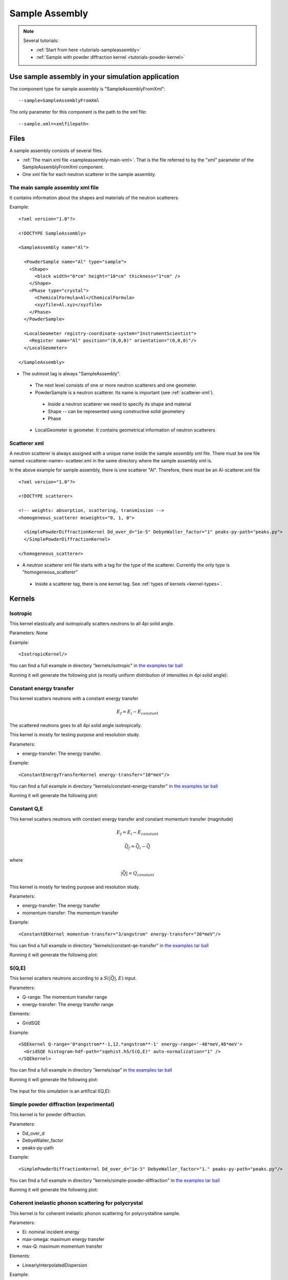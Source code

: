 .. _SampleAssembly:

Sample Assembly
---------------

.. note::
   Several tutorials:
   
   * :ref:`Start from here <tutorials-sampleassembly>`
   * :ref:`Sample with powder diffraction kernel <tutorials-powder-kernel>`


Use sample assembly in your simulation application
==================================================
The component type for sample assembly is "SampleAssemblyFromXml"::

 --sample=SampleAssemblyFromXml

The only parameter for this component is the path to the xml file::

 --sample.xml=<xmlfilepath>



Files
=====

A sample assembly consists of several files.

* :ref:`The main xml file <sampleassembly-main-xml>`. 
  That is the file referred to by the "xml" parameter
  of the SampleAssemblyFromXml component.
* One xml file for each neutron scatterer in the sample assembly.


.. _sampleassembly-main-xml:

The main sample assembly xml file
^^^^^^^^^^^^^^^^^^^^^^^^^^^^^^^^^

It contains information about the shapes and materials of the neutron scatterers


Example::

    <?xml version="1.0"?>

    <!DOCTYPE SampleAssembly>

    <SampleAssembly name="Al">

      <PowderSample name="Al" type="sample">
        <Shape>
          <block width="6*cm" height="10*cm" thickness="1*cm" />
        </Shape>
        <Phase type="crystal">
          <ChemicalFormula>Al</ChemicalFormula>
          <xyzfile>Al.xyz</xyzfile>
        </Phase>
      </PowderSample>

      <LocalGeometer registry-coordinate-system="InstrumentScientist">
        <Register name="Al" position="(0,0,0)" orientation="(0,0,0)"/>
      </LocalGeometer>

    </SampleAssembly>


* The outmost tag is always "SampleAssembly".
 * The next level consists of one or more neutron scatterers and one geometer.
 * PowderSample is a neutron scatterer. Its name is important (see :ref:`scatterer-xml`).
  * Inside a neutron scatterer we need to specify its shape and material
  * Shape -- can be represented using constructive solid geometery
  * Phase
 * LocalGeometer is geometer. It contains geometrical information of neutron scatterers


.. _scatterer-xml:

Scatterer xml
^^^^^^^^^^^^^
A neutron scatterer is always assigned with a unique name inside the sample assembly xml
file. There must be one file named <scatterer-name>-scatteer.xml in the same directory
where the sample assembly xml is.

In the above example for sample assembly, there is one scatterer "Al". Therefore,
there must be
an Al-scatterer.xml file ::

    <?xml version="1.0"?>

    <!DOCTYPE scatterer>

    <!-- weights: absorption, scattering, transmission -->
    <homogeneous_scatterer mcweights="0, 1, 0">

      <SimplePowderDiffractionKernel Dd_over_d="1e-5" DebyeWaller_factor="1" peaks-py-path="peaks.py">
      </SimplePowderDiffractionKernel>

    </homogeneous_scatterer>

* A neutron scatterer xml file starts with a tag for the type of the scatterer.
  Currently the only type is "homogeneous_scatterer"
 * Inside a scatterer tag, there is one kernel tag. See :ref:`types of kernels <kernel-types>`.


.. _kernel-types:

Kernels
=======

.. _kernel_isotropic:

Isotropic
^^^^^^^^^
This kernel elastically and isotropically scatters neutrons
to all 4pi solid angle.

Parameters: None

Example::

 <IsotropicKernel/>

You can find a full example in directory "kernels/isotropic" in
`the examples tar ball <http://dev.danse.us/packages/mcvine-examples.tgz>`_

Running it will generate the following plot (a mostly uniform distribution of 
intensities in 4pi solid angle):

.. figure:: images/kernels/isotropickernel-psd4pimonitor.png
   :width: 50%


.. _kernel_constant-energy-transfer:

Constant energy transfer
^^^^^^^^^^^^^^^^^^^^^^^^
This kernel scatters neutrons with a constant energy
transfer

.. math:: E_{f} = E_{i} - E_{constant}
   	  
The scattered neutrons goes
to all 4pi solid angle isotropically.

This kernel is mostly for testing purpose and resolution study.

Parameters: 

- energy-transfer: The energy transfer.

Example::

 <ConstantEnergyTransferKernel energy-transfer="10*meV"/>


You can find a full example in directory "kernels/constant-energy-transfer" in
`the examples tar ball <http://dev.danse.us/packages/mcvine-examples.tgz>`_

Running it will generate the following plot:

.. figure:: images/kernels/constant-energy-transfer-kernel-iqe.png
   :width: 50%


.. _kernel_constant-qe:

Constant Q,E
^^^^^^^^^^^^
This kernel scatters neutrons with constant energy
transfer and constant momentum transfer (magnitude)

.. math:: E_{f} = E_{i} - E_{constant}
.. math:: \vec{Q}_{f} = \vec{Q}_{i} - \vec{Q}

where 

.. math:: |\vec{Q}| = Q_{constant}
   	  
This kernel is mostly for testing purpose and resolution study.

Parameters: 

- energy-transfer: The energy transfer
- momentum-transfer: The momentum transfer

Example::

  <ConstantQEKernel momentum-transfer="3/angstrom" energy-transfer="30*meV"/>

You can find a full example in directory "kernels/constant-qe-transfer" in
`the examples tar ball <http://dev.danse.us/packages/mcvine-examples.tgz>`_

Running it will generate the following plot:

.. figure:: images/kernels/constant-qe-transfer-kernel-iqe.png
   :width: 50%



.. _kernel_sqe:

S(Q,E)
^^^^^^
This kernel scatters neutrons according to a :math:`S(|\vec{Q}|,E)` input.

Parameters: 

- Q-range: The momentum transfer range
- energy-transfer: The energy transfer range

Elements:

- GridSQE

Example::

  <SQEkernel Q-range='0*angstrom**-1,12.*angstrom**-1' energy-range='-48*meV,48*meV'>
    <GridSQE histogram-hdf-path="sqehist.h5/S(Q,E)" auto-normalization="1" />
  </SQEkernel>

You can find a full example in directory "kernels/sqe" in
`the examples tar ball <http://dev.danse.us/packages/mcvine-examples.tgz>`_

Running it will generate the following plot:

.. figure:: images/kernels/iqekernel-iqemonitor.png
   :width: 50%

The input for this simulation is an artifical I(Q,E):

.. figure:: images/kernels/iqekernel-iqeinput.png
   :width: 50%


.. .. _kernel_sq:

.. S(Q)
.. ^^^^


.. _kernel_simplepowderdiffr:

Simple powder diffraction (experimental)
^^^^^^^^^^^^^^^^^^^^^^^^^^^^^^^^^^^^^^^^
This kernel is for powder diffraction.

Parameters: 

- Dd_over_d
- DebyeWaller_factor
- peaks-py-path

Example::

  <SimplePowderDiffractionKernel Dd_over_d="1e-5" DebyeWaller_factor="1." peaks-py-path="peaks.py"/>

You can find a full example in directory "kernels/simple-powder-diffraction" in
`the examples tar ball <http://dev.danse.us/packages/mcvine-examples.tgz>`_

Running it will generate the following plot:

.. figure:: images/kernels/simplepowderdiffraction-kernel-psd4pi.png
   :width: 50%



.. _kernel_coh_inel_phonon_polyxtal:

Coherent inelastic phonon scattering for polycrystal
^^^^^^^^^^^^^^^^^^^^^^^^^^^^^^^^^^^^^^^^^^^^^^^^^^^^
This kernel is for coherent inelastic phonon scattering for polycrystalline sample.

Parameters: 

- Ei: nominal incident energy
- max-omega: maximum energy transfer
- max-Q: maximum momentum transfer

Elements:

- LinearlyInterpolatedDispersion

Example::

  <Phonon_CoherentInelastic_PolyXtal_Kernel Ei='70*meV' max-omega='55*meV' max-Q='12*angstrom**-1' nMCsteps_to_calc_RARV='10000' >
    <LinearlyInterpolatedDispersion idf-data-path="phonon-dispersion"/>
  </Phonon_CoherentInelastic_PolyXtal_Kernel>

You can find a full example in directory "kernels/phonon-coherent-inelastic-polyxtal" in
`the examples tar ball <http://dev.danse.us/packages/mcvine-examples.tgz>`_

Running it will generate the following plot:

.. figure:: images/kernels/coh-inel-phonon-polyxtal-kernel-iqe.png
   :width: 50%

You could compute phonon dispersion from a bvk model
using the VNF service: https://vnf.caltech.edu


.. _kernel_coh_inel_phonon_singlextal:

Coherent inelastic phonon scattering for single crysal (experimental)
^^^^^^^^^^^^^^^^^^^^^^^^^^^^^^^^^^^^^^^^^^^^^^^^^^^^^^^^^^^^^^^^^^^^^



